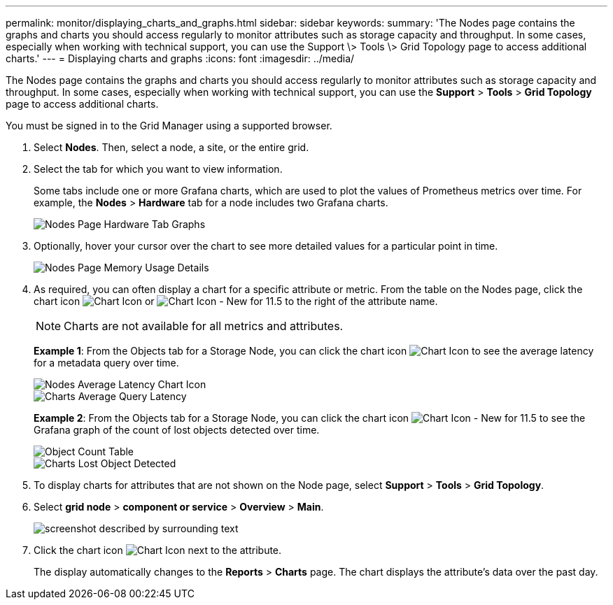 ---
permalink: monitor/displaying_charts_and_graphs.html
sidebar: sidebar
keywords: 
summary: 'The Nodes page contains the graphs and charts you should access regularly to monitor attributes such as storage capacity and throughput. In some cases, especially when working with technical support, you can use the Support \> Tools \> Grid Topology page to access additional charts.'
---
= Displaying charts and graphs
:icons: font
:imagesdir: ../media/

[.lead]
The Nodes page contains the graphs and charts you should access regularly to monitor attributes such as storage capacity and throughput. In some cases, especially when working with technical support, you can use the *Support* > *Tools* > *Grid Topology* page to access additional charts.

You must be signed in to the Grid Manager using a supported browser.

. Select *Nodes*. Then, select a node, a site, or the entire grid.
. Select the tab for which you want to view information.
+
Some tabs include one or more Grafana charts, which are used to plot the values of Prometheus metrics over time. For example, the *Nodes* > *Hardware* tab for a node includes two Grafana charts.
+
image::../media/nodes_page_hardware_tab_graphs.png[Nodes Page Hardware Tab Graphs]

. Optionally, hover your cursor over the chart to see more detailed values for a particular point in time.
+
image::../media/nodes_page_memory_usage_details.png[Nodes Page Memory Usage Details]

. As required, you can often display a chart for a specific attribute or metric. From the table on the Nodes page, click the chart icon image:../media/icon_chart_new.gif[Chart Icon] or image:../media/icon_chart_new_for_11_5.png[Chart Icon - New for 11.5] to the right of the attribute name.
+
NOTE: Charts are not available for all metrics and attributes.
+
*Example 1*: From the Objects tab for a Storage Node, you can click the chart icon image:../media/icon_chart_new.gif[Chart Icon] to see the average latency for a metadata query over time.
+
image::../media/icon_nodes_average_latency_chart.png[Nodes Average Latency Chart Icon]
+
image::../media/charts_average_query_latency.png[Charts Average Query Latency]
+
*Example 2*: From the Objects tab for a Storage Node, you can click the chart icon image:../media/icon_chart_new_for_11_5.png[Chart Icon - New for 11.5] to see the Grafana graph of the count of lost objects detected over time.
+
image::../media/object_count_table.png[Object Count Table]
+
image::../media/charts_lost_object_detected.png[Charts Lost Object Detected]

. To display charts for attributes that are not shown on the Node page, select *Support* > *Tools* > *Grid Topology*.
. Select *grid node* > *component or service* > *Overview* > *Main*.
+
image::../media/nms_chart.gif[screenshot described by surrounding text]

. Click the chart icon image:../media/icon_chart_new.gif[Chart Icon] next to the attribute.
+
The display automatically changes to the *Reports* > *Charts* page. The chart displays the attribute's data over the past day.
